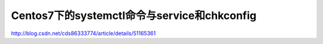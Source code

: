 ===============================================
Centos7下的systemctl命令与service和chkconfig
===============================================

http://blog.csdn.net/cds86333774/article/details/51165361


